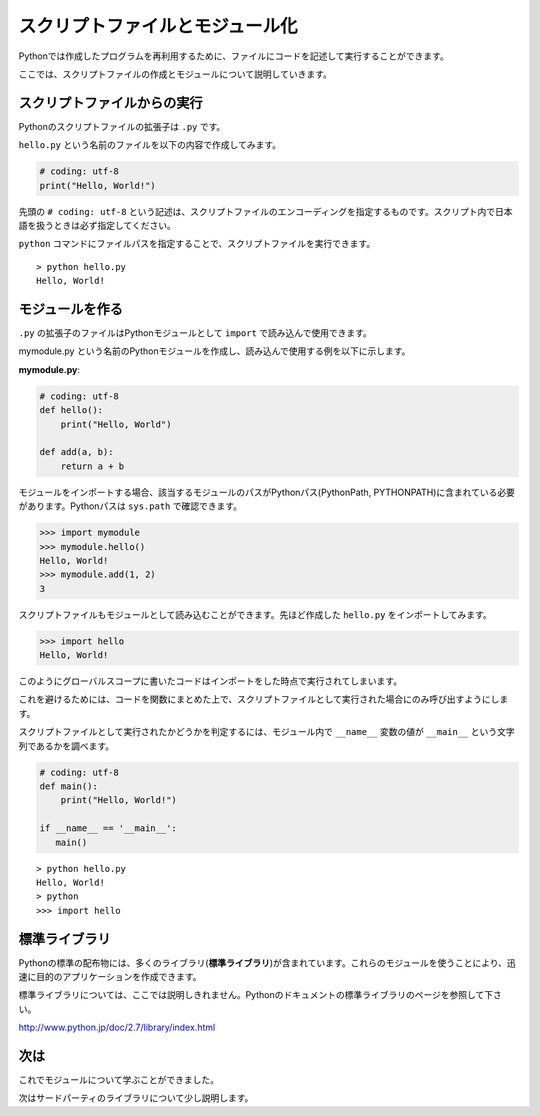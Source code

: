 スクリプトファイルとモジュール化
================================

Pythonでは作成したプログラムを再利用するために、ファイルにコードを記述して実行することができます。

ここでは、スクリプトファイルの作成とモジュールについて説明していきます。

スクリプトファイルからの実行
----------------------------

Pythonのスクリプトファイルの拡張子は ``.py`` です。

``hello.py`` という名前のファイルを以下の内容で作成してみます。

.. code-block:: python

   # coding: utf-8
   print("Hello, World!")

先頭の ``# coding: utf-8`` という記述は、スクリプトファイルのエンコーディングを指定するものです。スクリプト内で日本語を扱うときは必ず指定してください。

``python`` コマンドにファイルパスを指定することで、スクリプトファイルを実行できます。

::

   > python hello.py
   Hello, World!

モジュールを作る
----------------

``.py`` の拡張子のファイルはPythonモジュールとして ``import`` で読み込んで使用できます。

mymodule.py という名前のPythonモジュールを作成し、読み込んで使用する例を以下に示します。

**mymodule.py**:

.. code-block:: python

   # coding: utf-8
   def hello():
       print("Hello, World")

   def add(a, b):
       return a + b

モジュールをインポートする場合、該当するモジュールのパスがPythonパス(PythonPath, PYTHONPATH)に含まれている必要があります。Pythonパスは ``sys.path`` で確認できます。

.. code-block:: pycon

   >>> import mymodule
   >>> mymodule.hello()
   Hello, World!
   >>> mymodule.add(1, 2)
   3

スクリプトファイルもモジュールとして読み込むことができます。先ほど作成した ``hello.py`` をインポートしてみます。

.. code-block:: pycon

   >>> import hello
   Hello, World!

このようにグローバルスコープに書いたコードはインポートをした時点で実行されてしまいます。

これを避けるためには、コードを関数にまとめた上で、スクリプトファイルとして実行された場合にのみ呼び出すようにします。

スクリプトファイルとして実行されたかどうかを判定するには、モジュール内で ``__name__`` 変数の値が ``__main__`` 
という文字列であるかを調べます。

.. code-block:: python

   # coding: utf-8
   def main():
       print("Hello, World!")

   if __name__ == '__main__':
      main()

::

   > python hello.py
   Hello, World!
   > python
   >>> import hello

標準ライブラリ
--------------

Pythonの標準の配布物には、多くのライブラリ(**標準ライブラリ**)が含まれています。これらのモジュールを使うことにより、迅速に目的のアプリケーションを作成できます。

標準ライブラリについては、ここでは説明しきれません。Pythonのドキュメントの標準ライブラリのページを参照して下さい。

http://www.python.jp/doc/2.7/library/index.html

次は
----

これでモジュールについて学ぶことができました。

次はサードパーティのライブラリについて少し説明します。
